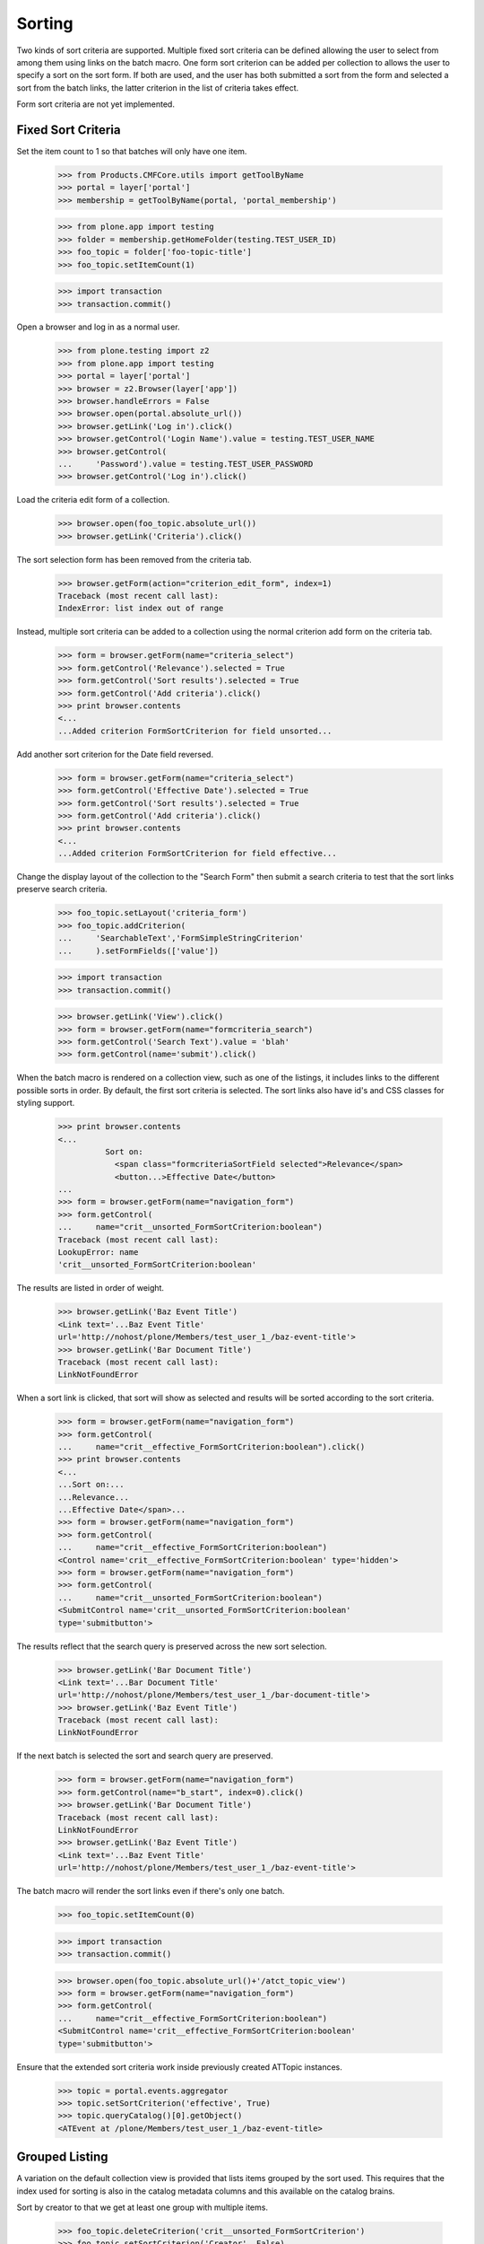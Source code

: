 .. -*-doctest-*-

Sorting
=======

Two kinds of sort criteria are supported.  Multiple fixed sort
criteria can be defined allowing the user to select from among them
using links on the batch macro.  One form sort criterion can be added
per collection to allows the user to specify a sort on the sort form.
If both are used, and the user has both submitted a sort from the form
and selected a sort from the batch links, the latter criterion in the
list of criteria takes effect.

Form sort criteria are not yet implemented.

Fixed Sort Criteria
-------------------

Set the item count to 1 so that batches will only have one item.

    >>> from Products.CMFCore.utils import getToolByName
    >>> portal = layer['portal']
    >>> membership = getToolByName(portal, 'portal_membership')

    >>> from plone.app import testing
    >>> folder = membership.getHomeFolder(testing.TEST_USER_ID)
    >>> foo_topic = folder['foo-topic-title']
    >>> foo_topic.setItemCount(1)

    >>> import transaction
    >>> transaction.commit()

Open a browser and log in as a normal user.

    >>> from plone.testing import z2
    >>> from plone.app import testing
    >>> portal = layer['portal']
    >>> browser = z2.Browser(layer['app'])
    >>> browser.handleErrors = False
    >>> browser.open(portal.absolute_url())
    >>> browser.getLink('Log in').click()
    >>> browser.getControl('Login Name').value = testing.TEST_USER_NAME
    >>> browser.getControl(
    ...     'Password').value = testing.TEST_USER_PASSWORD
    >>> browser.getControl('Log in').click()

Load the criteria edit form of a collection.

    >>> browser.open(foo_topic.absolute_url())
    >>> browser.getLink('Criteria').click()

The sort selection form has been removed from the criteria tab.

    >>> browser.getForm(action="criterion_edit_form", index=1)
    Traceback (most recent call last):
    IndexError: list index out of range

Instead, multiple sort criteria can be added to a collection using the
normal criterion add form on the criteria tab.

    >>> form = browser.getForm(name="criteria_select")
    >>> form.getControl('Relevance').selected = True
    >>> form.getControl('Sort results').selected = True
    >>> form.getControl('Add criteria').click()
    >>> print browser.contents
    <...
    ...Added criterion FormSortCriterion for field unsorted...

Add another sort criterion for the Date field reversed.

    >>> form = browser.getForm(name="criteria_select")
    >>> form.getControl('Effective Date').selected = True
    >>> form.getControl('Sort results').selected = True
    >>> form.getControl('Add criteria').click()
    >>> print browser.contents
    <...
    ...Added criterion FormSortCriterion for field effective...

Change the display layout of the collection to the "Search Form" then
submit a search criteria to test that the sort links preserve search
criteria.

    >>> foo_topic.setLayout('criteria_form')
    >>> foo_topic.addCriterion(
    ...     'SearchableText','FormSimpleStringCriterion'
    ...     ).setFormFields(['value'])

    >>> import transaction
    >>> transaction.commit()

    >>> browser.getLink('View').click()
    >>> form = browser.getForm(name="formcriteria_search")
    >>> form.getControl('Search Text').value = 'blah'
    >>> form.getControl(name='submit').click()

When the batch macro is rendered on a collection view, such as one of
the listings, it includes links to the different possible sorts in
order.  By default, the first sort criteria is selected.  The sort
links also have id's and CSS classes for styling support.

    >>> print browser.contents
    <...
              Sort on:
                <span class="formcriteriaSortField selected">Relevance</span>
                <button...>Effective Date</button>
    ...
    >>> form = browser.getForm(name="navigation_form")
    >>> form.getControl(
    ...     name="crit__unsorted_FormSortCriterion:boolean")
    Traceback (most recent call last):
    LookupError: name
    'crit__unsorted_FormSortCriterion:boolean'

The results are listed in order of weight.

    >>> browser.getLink('Baz Event Title')
    <Link text='...Baz Event Title'
    url='http://nohost/plone/Members/test_user_1_/baz-event-title'>
    >>> browser.getLink('Bar Document Title')
    Traceback (most recent call last):
    LinkNotFoundError

When a sort link is clicked, that sort will show as selected and
results will be sorted according to the sort criteria.

    >>> form = browser.getForm(name="navigation_form")
    >>> form.getControl(
    ...     name="crit__effective_FormSortCriterion:boolean").click()
    >>> print browser.contents
    <...
    ...Sort on:...
    ...Relevance...
    ...Effective Date</span>...
    >>> form = browser.getForm(name="navigation_form")
    >>> form.getControl(
    ...     name="crit__effective_FormSortCriterion:boolean")
    <Control name='crit__effective_FormSortCriterion:boolean' type='hidden'>
    >>> form = browser.getForm(name="navigation_form")
    >>> form.getControl(
    ...     name="crit__unsorted_FormSortCriterion:boolean")
    <SubmitControl name='crit__unsorted_FormSortCriterion:boolean'
    type='submitbutton'>

The results reflect that the search query is preserved across the new
sort selection.

    >>> browser.getLink('Bar Document Title')
    <Link text='...Bar Document Title'
    url='http://nohost/plone/Members/test_user_1_/bar-document-title'>
    >>> browser.getLink('Baz Event Title')
    Traceback (most recent call last):
    LinkNotFoundError

If the next batch is selected the sort and search query are
preserved.

    >>> form = browser.getForm(name="navigation_form")
    >>> form.getControl(name="b_start", index=0).click()
    >>> browser.getLink('Bar Document Title')
    Traceback (most recent call last):
    LinkNotFoundError
    >>> browser.getLink('Baz Event Title')
    <Link text='...Baz Event Title'
    url='http://nohost/plone/Members/test_user_1_/baz-event-title'>

The batch macro will render the sort links even if there's only one
batch.

    >>> foo_topic.setItemCount(0)

    >>> import transaction
    >>> transaction.commit()

    >>> browser.open(foo_topic.absolute_url()+'/atct_topic_view')
    >>> form = browser.getForm(name="navigation_form")
    >>> form.getControl(
    ...     name="crit__effective_FormSortCriterion:boolean")
    <SubmitControl name='crit__effective_FormSortCriterion:boolean'
    type='submitbutton'>

Ensure that the extended sort criteria work inside previously created
ATTopic instances.

    >>> topic = portal.events.aggregator
    >>> topic.setSortCriterion('effective', True)
    >>> topic.queryCatalog()[0].getObject()
    <ATEvent at /plone/Members/test_user_1_/baz-event-title>

Grouped Listing
---------------

A variation on the default collection view is provided that lists
items grouped by the sort used.  This requires that the index used for
sorting is also in the catalog metadata columns and this available on
the catalog brains.

Sort by creator to that we get at least one group with multiple
items.

    >>> foo_topic.deleteCriterion('crit__unsorted_FormSortCriterion')
    >>> foo_topic.setSortCriterion('Creator', False)

    >>> import transaction
    >>> transaction.commit()

Select the layout.

    >>> browser.open(foo_topic.absolute_url())
    >>> browser.getLink('Grouped Listing').click()
    >>> print browser.contents
    <...
    ...View changed...
    >>> browser.getLink('Log out').click()

Now the items are grouped by the sort values.

    >>> browser.open(foo_topic.absolute_url())
    >>> print browser.contents
    <...
    ...<dl...
    ...<dt...bar_creator_id...</dt>...
    ...<dd...
    ...Baz Event Title...
    ...</dd...
    ...<dt...foo_creator_id...</dt>...
    ...<dd...
    ...Foo Event Title...
    ...Bar Document Title...
    ...</dd...
    ...</dl>...

The grouped listing layout requires a sort criterion to render and
raises an error if one is not present.

    >>> foo_topic.deleteCriterion('crit__Creator_ATSortCriterion')

    >>> import transaction
    >>> transaction.commit()

    >>> browser.open(foo_topic.absolute_url())
    Traceback (most recent call last):
    AssertionError: ...

The batch macros still work for topics that have no sort criteria.

    >>> foo_topic.setLayout('criteria_form')

    >>> import transaction
    >>> transaction.commit()

    >>> browser.open(foo_topic.absolute_url())
    >>> form = browser.getForm(name="formcriteria_search")
    >>> form.getControl('Search Text').value = 'blah'
    >>> form.getControl(name='submit').click()
    >>> 'Sort on:' in browser.contents
    False
